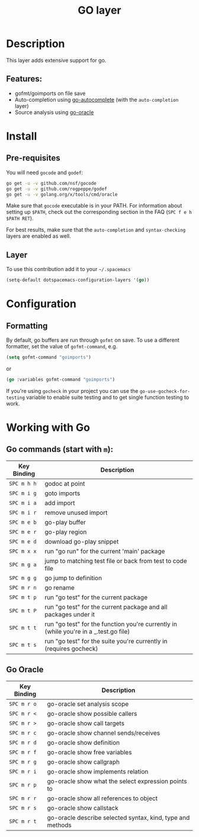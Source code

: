 #+TITLE: GO layer
#+HTML_HEAD_EXTRA: <link rel="stylesheet" type="text/css" href="../../../css/readtheorg.css" />

[[file:img/go.png]]

* Table of Contents                                         :TOC_4_org:noexport:
 - [[Description][Description]]
   - [[Features:][Features:]]
 - [[Install][Install]]
   - [[Pre-requisites][Pre-requisites]]
   - [[Layer][Layer]]
 - [[Configuration][Configuration]]
   - [[Formatting][Formatting]]
 - [[Working with Go][Working with Go]]
   - [[Go commands (start with =m=):][Go commands (start with =m=):]]
   - [[Go Oracle][Go Oracle]]

* Description
This layer adds extensive support for go.

** Features:
- gofmt/goimports on file save
- Auto-completion using [[https://github.com/nsf/gocode/tree/master/emacs][go-autocomplete]] (with the =auto-completion= layer)
- Source analysis using [[http://golang.org/s/oracle-user-manual][go-oracle]]

* Install
** Pre-requisites
You will need =gocode= and =godef=:

#+BEGIN_SRC sh
  go get -u -v github.com/nsf/gocode
  go get -u -v github.com/rogpeppe/godef
  go get -u -v golang.org/x/tools/cmd/oracle
#+END_SRC

Make sure that =gocode= executable is in your PATH. For information about
setting up =$PATH=, check out the corresponding section in the FAQ (~SPC f e h
$PATH RET~).

For best results, make sure that the =auto-completion= and =syntax-checking=
layers are enabled as well.

** Layer
To use this contribution add it to your =~/.spacemacs=

#+BEGIN_SRC emacs-lisp
  (setq-default dotspacemacs-configuration-layers '(go))
#+END_SRC

* Configuration
** Formatting
By default, go buffers are run through =gofmt= on save. To use a different
formatter, set the value of =gofmt-command=, e.g.

#+begin_src emacs-lisp
  (setq gofmt-command "goimports")
#+end_src

or

#+begin_src emacs-lisp
  (go :variables gofmt-command "goimports")
#+end_src

If you're using =gocheck= in your project you can use the
=go-use-gocheck-for-testing= variable to enable suite testing and to get single
function testing to work.

* Working with Go
** Go commands (start with =m=):

| Key Binding | Description                                                                           |
|-------------+---------------------------------------------------------------------------------------|
| ~SPC m h h~ | godoc at point                                                                        |
| ~SPC m i g~ | goto imports                                                                          |
| ~SPC m i a~ | add import                                                                            |
| ~SPC m i r~ | remove unused import                                                                  |
| ~SPC m e b~ | go-play buffer                                                                        |
| ~SPC m e r~ | go-play region                                                                        |
| ~SPC m e d~ | download go-play snippet                                                              |
| ~SPC m x x~ | run "go run" for the current 'main' package                                           |
| ~SPC m g a~ | jump to matching test file or back from test to code file                             |
| ~SPC m g g~ | go jump to definition                                                                 |
| ~SPC m r n~ | go rename                                                                             |
| ~SPC m t p~ | run "go test" for the current package                                                 |
| ~SPC m t P~ | run "go test" for the current package and all packages under it                       |
| ~SPC m t t~ | run "go test" for the function you're currently in (while you're in a _.test.go file) |
| ~SPC m t s~ | run "go test" for the suite you're currently in (requires gocheck)                    |


** Go Oracle

| Key Binding | Description                                                |
|-------------+------------------------------------------------------------|
| ~SPC m r o~ | go-oracle set analysis scope                               |
| ~SPC m r <~ | go-oracle show possible callers                            |
| ~SPC m r >~ | go-oracle show call targets                                |
| ~SPC m r c~ | go-oracle show channel sends/receives                      |
| ~SPC m r d~ | go-oracle show definition                                  |
| ~SPC m r f~ | go-oracle show free variables                              |
| ~SPC m r g~ | go-oracle show callgraph                                   |
| ~SPC m r i~ | go-oracle show implements relation                         |
| ~SPC m r p~ | go-oracle show what the select expression points to        |
| ~SPC m r r~ | go-oracle show all references to object                    |
| ~SPC m r s~ | go-oracle show callstack                                   |
| ~SPC m r t~ | go-oracle describe selected syntax, kind, type and methods |
